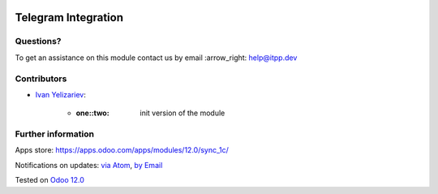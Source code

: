 .. image:: https://itpp.dev/images/infinity-readme.png
   :alt: Tested and maintained by IT Projects Labs
   :target: https://itpp.dev

.. image:: https://img.shields.io/badge/license-MIT-blue.svg
   :target: https://opensource.org/licenses/MIT
   :alt: License: MIT

================
 Telegram Integration
================


Questions?
==========

To get an assistance on this module contact us by email :arrow_right: help@itpp.dev

Contributors
============
* `Ivan Yelizariev <https://it-projects.info/team/yelizariev>`__:

      * :one::two: init version of the module

Further information
===================

Apps store: https://apps.odoo.com/apps/modules/12.0/sync_1c/


Notifications on updates: `via Atom <https://github.com/itpp-labs/sync-addons/commits/12.0/sync_1c.atom>`_, `by Email <https://blogtrottr.com/?subscribe=https://github.com/itpp-labs/sync-addons/commits/12.0/sync_1c.atom>`_

Tested on `Odoo 12.0 <https://github.com/odoo/odoo/commit/84d554f436ab4c2e7fa05c3f4653244a50fcc495>`_
